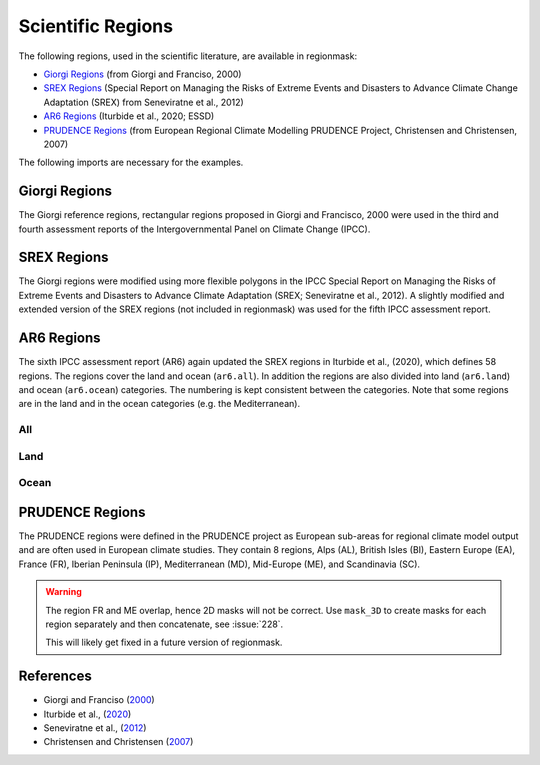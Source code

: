 ##################
Scientific Regions
##################

The following regions, used in the scientific literature, are available in regionmask:

* `Giorgi Regions`_ (from Giorgi and Franciso, 2000)
* `SREX Regions`_ (Special Report on Managing the Risks of Extreme Events and Disasters to Advance Climate Change Adaptation (SREX) from Seneviratne et al., 2012)
* `AR6 Regions`_ (Iturbide et al., 2020; ESSD)
* `PRUDENCE Regions`_ (from European Regional Climate Modelling PRUDENCE Project, Christensen and Christensen, 2007)

.. ipython:: python
    :suppress:

    import matplotlib as mpl

    # cut border when saving (for maps)
    mpl.rcParams["savefig.bbox"] = "tight"
    # better quality figures (mostly for PRUDENCE)
    plt.rcParams['savefig.dpi'] = 300


The following imports are necessary for the examples.

.. ipython:: python

    import regionmask

    import cartopy.crs as ccrs

Giorgi Regions
==============

The Giorgi reference regions, rectangular regions proposed in Giorgi and
Francisco, 2000 were used in the third and fourth assessment reports of the
Intergovernmental Panel on Climate Change (IPCC).

.. ipython:: python

    regionmask.defined_regions.giorgi

.. ipython:: python

    @savefig plotting_giorgi.png width=100%
    regionmask.defined_regions.giorgi.plot(label='abbrev');

SREX Regions
============

The Giorgi regions were modified using more flexible polygons in the IPCC Special Report
on Managing the Risks of Extreme Events and Disasters to Advance Climate Adaptation
(SREX; Seneviratne et al., 2012). A slightly modified and extended version of the SREX
regions (not included in regionmask) was used for the fifth IPCC assessment report.

.. ipython:: python

    regionmask.defined_regions.srex


.. ipython:: python

    @savefig plotting_srex.png width=100%
    regionmask.defined_regions.srex.plot();

AR6 Regions
===========

The sixth IPCC assessment report (AR6) again updated the SREX regions in Iturbide et al.,
(2020), which defines 58 regions. The regions cover the land and ocean (``ar6.all``).
In addition the regions are also divided into land (``ar6.land``) and ocean
(``ar6.ocean``) categories. The numbering is kept consistent between the categories.
Note that some regions are in the land and in the ocean categories (e.g. the Mediterranean).

All
~~~

.. ipython:: python

    regionmask.defined_regions.ar6.all


.. ipython:: python

    text_kws = dict(color="#67000d", fontsize=7, bbox=dict(pad=0.2, color="w"))

    @savefig plotting_ar6_all.png width=100%
    regionmask.defined_regions.ar6.all.plot(
        text_kws=text_kws, label_multipolygon="all"
    );

Land
~~~~

.. ipython:: python

    regionmask.defined_regions.ar6.land

.. ipython:: python

    @savefig plotting_ar6_land.png width=100%
    regionmask.defined_regions.ar6.land.plot(text_kws=text_kws, add_ocean=True);


Ocean
~~~~~

.. ipython:: python

    regionmask.defined_regions.ar6.ocean

.. ipython:: python

    @savefig plotting_ar6_ocean.png width=100%
    regionmask.defined_regions.ar6.ocean.plot(
        text_kws=text_kws, add_land=True, label_multipolygon="all"
    )


PRUDENCE Regions
================

The PRUDENCE regions were defined in the PRUDENCE project as European sub-areas for regional climate model output and are often used in European climate studies. They contain 8 regions, Alps (AL), British Isles (BI), Eastern Europe (EA), France (FR), Iberian Peninsula (IP), Mediterranean (MD), Mid-Europe (ME), and Scandinavia (SC).

.. warning:: The region FR and ME overlap, hence 2D masks will not be correct. Use ``mask_3D`` to create masks for each region separately and then concatenate, see :issue:`228`.

   This will likely get fixed in a future version of regionmask.

.. ipython:: python

    regionmask.defined_regions.prudence

.. ipython:: python

    # choose a good projection for regional maps
    proj = ccrs.LambertConformal(central_longitude=10)

    @savefig plotting_prudence.png width=100%
    regionmask.defined_regions.prudence.plot(projection=proj, resolution="50m");


References
==========
* Giorgi and Franciso (`2000 <http://onlinelibrary.wiley.com/doi/10.1029/1999GL011016>`_)
* Iturbide et al., (`2020 <https://essd.copernicus.org/preprints/essd-2019-258/>`_)
* Seneviratne et al., (`2012 <https://www.ipcc.ch/pdf/special-reports/srex/SREX-Ch3-Supplement_FINAL.pdf>`_)
* Christensen and Christensen (`2007 <https://link.springer.com/article/10.1007/s10584-006-9210-7>`_)
